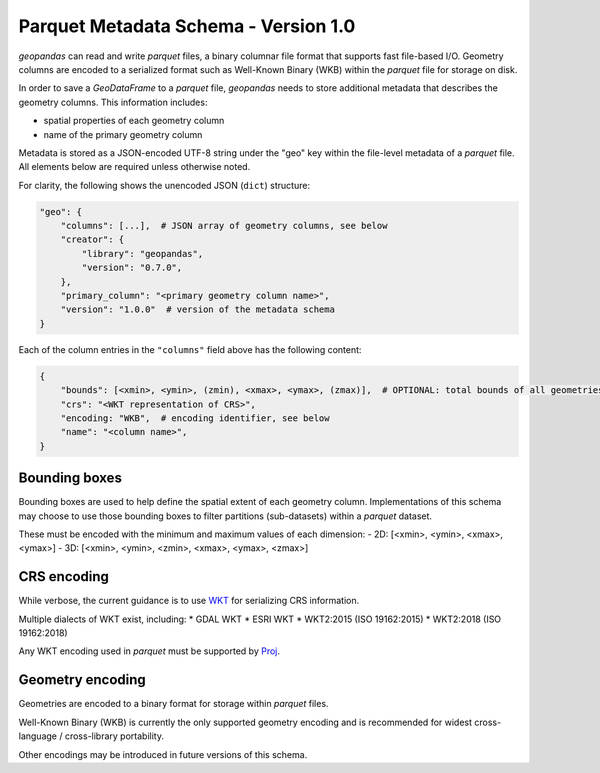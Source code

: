 .. _parquet:

Parquet Metadata Schema - Version 1.0
=====================================

*geopandas* can read and write *parquet* files, a binary columnar file format
that supports fast file-based I/O. Geometry columns are encoded to a serialized
format such as Well-Known Binary (WKB) within the *parquet* file for storage on
disk.

In order to save a *GeoDataFrame* to a *parquet* file, *geopandas* needs to
store additional metadata that describes the geometry columns.  This information
includes:

- spatial properties of each geometry column
- name of the primary geometry column

Metadata is stored as a JSON-encoded UTF-8 string under the "geo" key within the
file-level metadata of a *parquet* file. All elements below are required unless
otherwise noted.

For clarity, the following shows the unencoded JSON (``dict``) structure:

.. code-block:: none

    "geo": {
        "columns": [...],  # JSON array of geometry columns, see below
        "creator": {
            "library": "geopandas",
            "version": "0.7.0",
        },
        "primary_column": "<primary geometry column name>",
        "version": "1.0.0"  # version of the metadata schema
    }


Each of the column entries in the ``"columns"`` field above has the following content:

.. code-block:: none

    {
        "bounds": [<xmin>, <ymin>, (zmin), <xmax>, <ymax>, (zmax)],  # OPTIONAL: total bounds of all geometries in column, in CRS of column
        "crs": "<WKT representation of CRS>",
        "encoding: "WKB",  # encoding identifier, see below
        "name": "<column name>",
    }


Bounding boxes
--------------

Bounding boxes are used to help define the spatial extent of each geometry column.
Implementations of this schema may choose to use those bounding boxes to filter
partitions (sub-datasets) within a *parquet* dataset.

These must be encoded with the minimum and maximum values of each dimension:
- 2D: [<xmin>, <ymin>, <xmax>, <ymax>]
- 3D: [<xmin>, <ymin>, <zmin>, <xmax>, <ymax>, <zmax>]


CRS encoding
------------

While verbose, the current guidance is to use
`WKT <https://proj.org/faq.html#what-is-the-best-format-for-describing-coordinate-reference-systems>`_ for
serializing CRS information.

Multiple dialects of WKT exist, including:
* GDAL WKT
* ESRI WKT
* WKT2:2015 (ISO 19162:2015)
* WKT2:2018 (ISO 19162:2018)

Any WKT encoding used in *parquet* must be supported by `Proj <https://proj.org/index.html>`_.


Geometry encoding
-----------------

Geometries are encoded to a binary format for storage within *parquet* files.

Well-Known Binary (WKB) is currently the only supported geometry encoding and
is recommended for widest cross-language / cross-library portability.

Other encodings may be introduced in future versions of this schema.